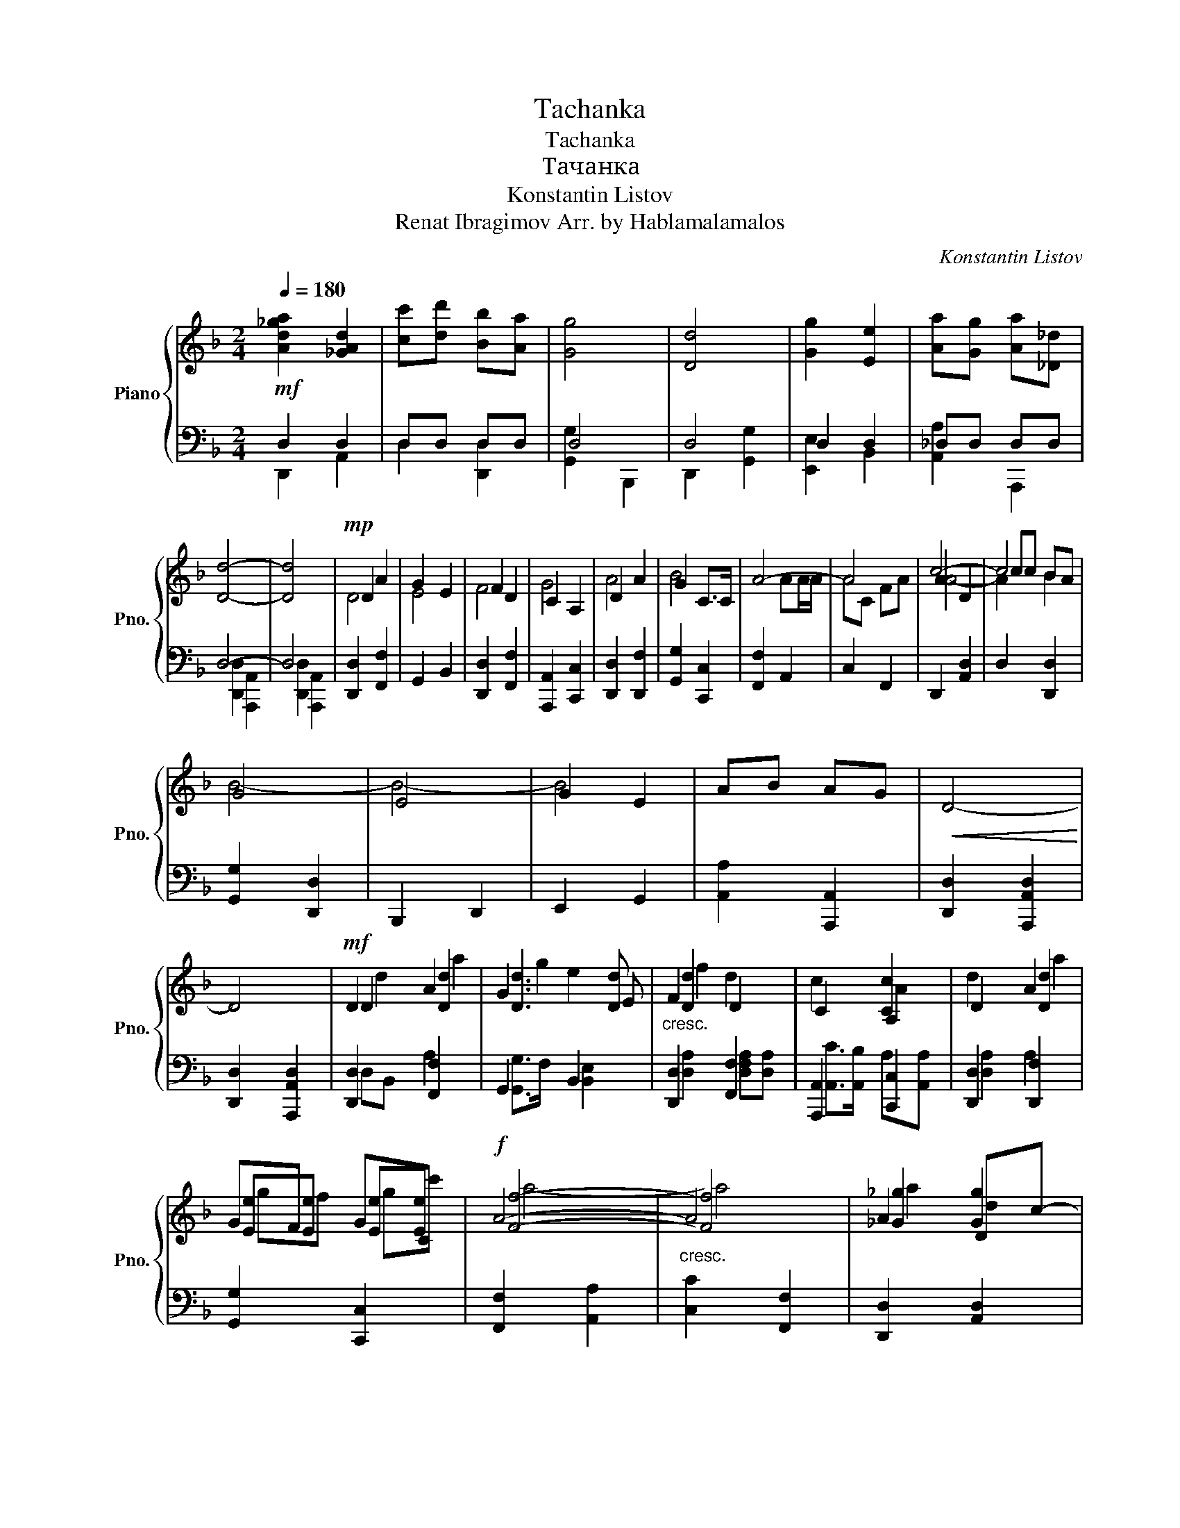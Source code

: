 X:1
T:Tachanka
T:Tachanka
T:Тачанка
T:Konstantin Listov 
T:Renat Ibragimov Arr. by Hablamalamalos
C:Konstantin Listov
Z:Renat Ibragimov
%%score { ( 1 4 5 ) | ( 2 3 6 ) }
L:1/8
Q:1/4=180
M:2/4
K:F
V:1 treble nm="Piano" snm="Pno."
V:4 treble 
V:5 treble 
V:2 bass 
V:3 bass 
V:6 bass 
V:1
!mf! [Ad_ga]2 [_GAd]2 | [cc'][dd'] [Bb][Aa] | [Gg]4 | [Dd]4 | [Gg]2 [Ee]2 | [Aa][Gg] [Aa][_D_d] | %6
 [Dd]4- | [Dd]4 |!mp! D2 A2 | G2 E2 | F2 D2 | C2 A,2 | D2 A2 | G2 C>C | A4- | A4 | A2 D2 | cc BA | %18
 G4 | E4 | G2 E2 | AB AG |!<(! D4-!<)! | D4 |!mf! D2 A2 | G3 E |"_cresc." F2 x2 | C2 A,2 | D2 A2 | %29
 GF GC |!f! A4- |"_cresc." A4 | A2 Dc- | cc BA | x4 | E4 | G2 E2 | AB AG |!<(! D4-!<)! | D4 | %40
 !>!C2!mf! C2 | c3 B | A2 G2 | F2 ED | C2 C2 | cB AG | A4- | A4 |!<(! B2 G2!<)! | _E2 B2 | AG FE | %51
 D2 A2 | c3 B | AB AG | D4- | D4 |!f! [Cc]2 [Cc]2 | [cegc']3 [Beb] | [CAca]2 [CGcg]2 | %59
 [FAcfa]2 [Ee][Dd] | [Cce]2 [Cce]2 | [cc'][Bb] [Aa][Gg] | [Aa]4- | [Aa]4 | [B_eb]2 [GBg]2 | %65
 [_EG_e]2 [Bgb]2 | [Aa][Gg] [Ff][Ee] | [Dd]2 [Aa]2 |!<(! [cc']3 [Bb]!<)! | [Aa][Bb] [Aa][Gg] | %70
 [Dd]4- | [Dd]4 |] %72
V:2
 D,2 D,2 | D,D, D,D, | D,4 | D,4 | D,2 D,2 | _D,D, D,D, | D,4- | D,4 | x4 | x4 | x4 | x4 | x4 | %13
 x4 | x4 | x4 | x4 | x4 | x4 | x4 | x4 | x4 | x4 | x4 | x4 | x4 | x4 | x4 | x4 | x4 | x4 | x4 | %32
 x4 | x4 | x4 | x4 | x4 | x4 | x4 | x4 | x4 | x4 | x4 | x4 | x4 | x4 | x4 | x4 | x4 | x4 | x4 | %51
 x4 | x4 | x4 | x4 | x2 x2 | x2 x x | x2 x2 | x2 x2 | x2 x2 | x2 x2 | x2 x2 | x2 x x | x2 x2 | %64
 x2 x2 | x2 x2 | x2 x2 | x2 x2 | x2 x2 | x2 x2 | x4 | x4 |] %72
V:3
 D,,2 A,,2 | D,2 [D,,D,]2 | [G,,G,]2 B,,,2 | D,,2 [G,,G,]2 | [E,,E,]2 B,,2 | [A,,A,]2 A,,,2 | %6
 [D,,D,]2 [A,,,A,,]2 | [D,,D,]2 [A,,,A,,]2 | [D,,D,]2 [F,,F,]2 | G,,2 B,,2 | [D,,D,]2 [F,,F,]2 | %11
 [A,,,A,,]2 [C,,C,]2 | [D,,D,]2 [D,,F,]2 | [G,,G,]2 [C,,C,]2 | [F,,F,]2 A,,2 | C,2 F,,2 | %16
 D,,2 [A,,D,]2 | D,2 [D,,D,]2 | [G,,G,]2 [D,,D,]2 | B,,,2 D,,2 | E,,2 G,,2 | [A,,A,]2 [A,,,A,,]2 | %22
 [D,,D,]2 [A,,,A,,D,]2 | [D,,D,]2 [A,,,A,,D,]2 | [D,,D,]2 [F,,F,]2 | G,,2 B,,2 | %26
 [D,,D,]2 [F,,F,]2 | [A,,,A,,]2 [C,,C,]2 | [D,,D,]2 [D,,F,]2 | [G,,G,]2 [C,,C,]2 | %30
 [F,,F,]2 [A,,A,]2 | [C,C]2 [F,,F,]2 | [D,,D,]2 [A,,D,]2 | [D,D]2 [D,,D,]2 | [G,,G,]2 [D,,D,]2 | %35
 [B,,,B,,]2 [D,,D,]2 | [E,,E,]2 [G,,G,]2 | [A,,A,]2 [A,,,A,,]2 | [D,,D,]2 [A,,,A,,]2 | %39
 [D,,D,]2 [G,,F,]2 | !>![C,G,]2 [C,,,E,,G,]2 | [G,,,G,,G,]2 C,,[B,,B,] | [F,,F,A,]2 [C,,G,]2 | %43
 F,,2 A,,2 | C,2 [C,,C,]2 | [C,,E,,]2 G,,2 | [F,,F,A,]2 A,,2 | C,2 [F,,F,]2 | %48
 [_E,,B,]2 [G,,_E,G,]2 | B,,2 _E,,2 | D,,2 A,,,2 | [D,,D,F,]2 D,,2 | [F,,F,]2 F,,2 | %53
 [A,,A,]2 A,,,2 | [D,,D,A,]2 [A,,,D,]2 | [D,,D,]2 [G,,,G,,F,]=B,, | [C,,C,]2 [C,,,C,,E,,C,E,]2 | %57
 [G,,C,E,]2 [C,,C,]2 | [C,,F,,C,C,F,A,A,]2 [C,,C,G,]2 | [F,,C,F,A,]2 [A,,A,]2 | %60
 [C,,C,E,]2 [C,,C,]2 | [E,,E,]2 [C,,C,]E, | [F,,F,]2 [C,,G,,G,]2 | [C,,C,F,]2 [F,,F,]2 | %64
 [_E,,G,,_E,G,]2 [G,,G,]2 | [B,,B,]2 [_E,,G,]2 | [D,,D,F,]2 [A,,,A,,]2 | [D,,D,A,]2 [D,,D,]2 | %68
 [F,,F,]2 [F,,F,]2 | [A,,A,]2 [A,,,A,,]2 | [D,,D,]2 [A,,,A,,]2 | [D,,D,]4 |] %72
V:4
 x4 | x4 | x4 | x4 | x4 | x4 | x4 | x4 | D4 | E4 | F4 | G4 | A4 | B4 | x2 AA/A/ | AC FA | c4- | %17
 c4 | B4- | B4- | B4 | x4 | x4 | x4 | D2 [Dd]2 | [Dd]3 [Dd] | [Dd]2 D2 | x2 [Cc]2 | x2 [Dd]2 | %29
 [Ee][Ee] [Ee][Ee] | [Ff]4- | [Ff]4 | [_G_g]2 [Gg]2 | [_G_g][Gg] [Gg][Gg] | G4 | G4 | [Dd]4 | %37
 [_D_d]2 [Dd]2 | D4- | D4 | x4 | x4 | x4 | x4 | x4 | x4 | x4 | x4 | B4- | B4 | A2 c2 | d2 x2 | x4 | %53
 x4 | d4- | d2 _d2 | x4 | x4 | x4 | x4 | x4 | [cec']4 | x4 | x4 | x4 | x4 | [Adfa]2 [cc']2 | %67
 [dd']2 x2 | [Aca]4 | [_d_d']4 | [dfad']4 | x4 |] %72
V:5
 x4 | x4 | x4 | x4 | x4 | x4 | x4 | x4 | x4 | x4 | x4 | x4 | x4 | x4 | x4 | x4 | A4- | A2 B2 | x4 | %19
 x4 | x4 | x4 | x4 | x4 | d2 a2 | g2 e2 | f2 d2 | c2 A2 | d2 a2 | gf gc' | a4- | a4 | a2 d2 | %33
 c'd' ba | g4 | g4 | g2 e2 | ab ag | d4- | d4 | x4 | x4 | x4 | x4 | x4 | x4 | x4 | x4 | x4 | x4 | %50
 x4 | x4 | x4 | x4 | x4 | x4 | x4 | x4 | x4 | x4 | x4 | x4 | x4 | x4 | x4 | x4 | x4 | x4 | x4 | %69
 x4 | x4 | x4 |] %72
V:6
 x4 | x4 | x4 | x4 | x4 | x4 | x4 | x4 | x4 | x4 | x4 | x4 | x4 | x4 | x4 | x4 | x4 | x4 | x4 | %19
 x4 | x4 | x4 | x4 | x4 | D,B,, A,2 | [G,,G,]>F, [B,,E,]2 | [D,A,]2 [D,F,A,][D,A,] | %27
 [A,,C]>[A,,B,] A,[A,,A,] | [D,A,]2 A,2 | x4 | x4 | x4 | x4 | x4 | x4 | x4 | x4 | x4 | x4 | x4 | %40
 x4 | x4 | x4 | x4 | x4 | x4 | x4 | x4 | x4 | x4 | x4 | x4 | x4 | x4 | x4 | x4 | x4 | x4 | x4 | %59
 x4 | x4 | x4 | x4 | x4 | x4 | x4 | x4 | x4 | x4 | x4 | x4 | x4 |] %72

